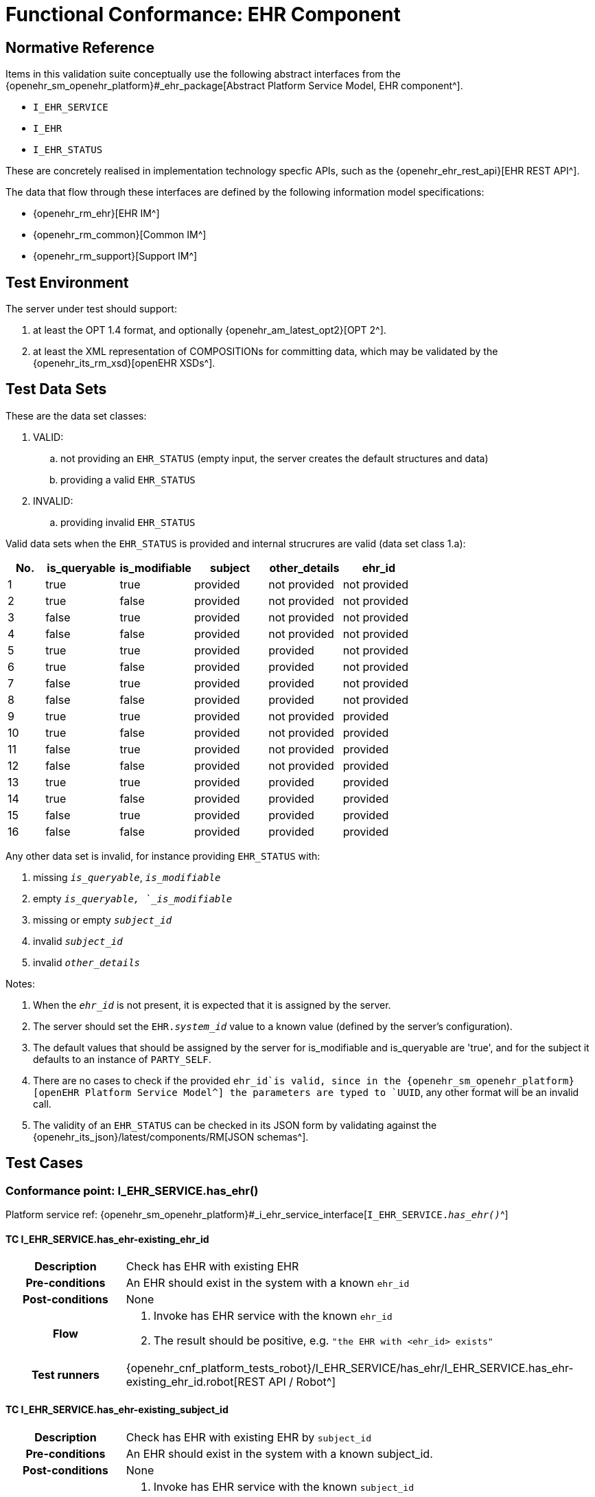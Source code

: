[[_func_conf_ehr_component]]
= Functional Conformance: EHR Component

// some useful variables
:i_ehr_service_link: {openehr_sm_openehr_platform}#_i_ehr_service_interface
:i_ehr_link: {openehr_sm_openehr_platform}#_i_ehr_interface
:i_ehr_composition_link: {openehr_sm_openehr_platform}#_i_ehr_composition_interface
:i_ehr_status_link: {openehr_sm_openehr_platform}#_i_ehr_status_interface
:i_ehr_directory_link: {openehr_sm_openehr_platform}#_i_ehr_directory_interface
:i_ehr_contribution_link: {openehr_sm_openehr_platform}#_i_ehr_contribution_interface

== Normative Reference

Items in this validation suite conceptually use the following abstract interfaces from the {openehr_sm_openehr_platform}#_ehr_package[Abstract Platform Service Model, EHR component^].

* `I_EHR_SERVICE`
* `I_EHR`
* `I_EHR_STATUS`

These are concretely realised in implementation technology specfic APIs, such as the {openehr_ehr_rest_api}[EHR REST API^].

The data that flow through these interfaces are defined by the following information model specifications:

* {openehr_rm_ehr}[EHR IM^]
* {openehr_rm_common}[Common IM^]
* {openehr_rm_support}[Support IM^]

== Test Environment

The server under test should support:

. at least the OPT 1.4 format, and optionally {openehr_am_latest_opt2}[OPT 2^].
. at least the XML representation of COMPOSITIONs for committing data, which may be validated by the {openehr_its_rm_xsd}[openEHR XSDs^].

== Test Data Sets

These are the data set classes:

. VALID:
.. not providing an `EHR_STATUS` (empty input, the server creates the default structures and data)
.. providing a valid `EHR_STATUS`
. INVALID:
.. providing invalid `EHR_STATUS`

Valid data sets when the `EHR_STATUS` is provided and internal strucrures are valid (data set class 1.a):

[cols="1,2,2,2,2,2", options="header"]
|===
|No.  | is_queryable | is_modifiable | subject  | other_details | ehr_id      

| 1   | true         | true          | provided | not provided  | not provided
| 2   | true         | false         | provided | not provided  | not provided
| 3   | false        | true          | provided | not provided  | not provided
| 4   | false        | false         | provided | not provided  | not provided
| 5   | true         | true          | provided | provided      | not provided
| 6   | true         | false         | provided | provided      | not provided
| 7   | false        | true          | provided | provided      | not provided
| 8   | false        | false         | provided | provided      | not provided
| 9   | true         | true          | provided | not provided  | provided    
| 10  | true         | false         | provided | not provided  | provided    
| 11  | false        | true          | provided | not provided  | provided    
| 12  | false        | false         | provided | not provided  | provided    
| 13  | true         | true          | provided | provided      | provided    
| 14  | true         | false         | provided | provided      | provided    
| 15  | false        | true          | provided | provided      | provided    
| 16  | false        | false         | provided | provided      | provided    

|===

Any other data set is invalid, for instance providing `EHR_STATUS` with:

. missing `_is_queryable_`, `_is_modifiable_`
. empty `_is_queryable, `_is_modifiable_`
. missing or empty `_subject_id_`
. invalid `_subject_id_`
. invalid `_other_details_`

Notes:

. When the `_ehr_id_` is not present, it is expected that it is assigned by the server.
. The server should set the `EHR._system_id_` value to a known value (defined by the server's configuration).
. The default values that should be assigned by the server for is_modifiable and is_queryable are 'true', and for the subject it defaults to an instance of `PARTY_SELF`.
. There are no cases to check if the provided `ehr_id`is valid, since in the {openehr_sm_openehr_platform}[openEHR Platform Service Model^] the parameters are typed to `UUID`, any other format will be an invalid call.
. The validity of an `EHR_STATUS` can be checked in its JSON form by validating against the {openehr_its_json}/latest/components/RM[JSON schemas^].

== Test Cases

=== Conformance point: I_EHR_SERVICE.has_ehr()

Platform service ref: {i_ehr_service_link}[`I_EHR_SERVICE._has_ehr()_`^]

==== TC I_EHR_SERVICE.has_ehr-existing_ehr_id

// EhrBase ref: EHR/B.2.a.

[cols="1h,4a"]
|===
|Description    | Check has EHR with existing EHR
|Pre-conditions | An EHR should exist in the system with a known `ehr_id`
|Post-conditions| None
|Flow           | . Invoke has EHR service with the known `ehr_id`
                  . The result should be positive, e.g. `"the EHR with <ehr_id> exists"`
|Test runners   |{openehr_cnf_platform_tests_robot}/I_EHR_SERVICE/has_ehr/I_EHR_SERVICE.has_ehr-existing_ehr_id.robot[REST API / Robot^]
|===

==== TC I_EHR_SERVICE.has_ehr-existing_subject_id

// EhrBase ref: EHR/B.2.b.

[cols="1h,4a"]
|===
|Description    | Check has EHR with existing EHR by `subject_id`
|Pre-conditions | An EHR should exist in the system with a known subject_id.
|Post-conditions| None
|Flow           | . Invoke has EHR service with the known `subject_id`
                  . The result should be positive, e.g. `"the EHR with <subject_id> exists"`
|Test runners   |{openehr_cnf_platform_tests_robot}/I_EHR_SERVICE/has_ehr/I_EHR_SERVICE.has_ehr-existing_subject_id.robot[REST API / Robot^]
|===

NOTE: `subject_id` refers to the `PARTY_REF` class instance containing the identifier of a patient represented by `PARTY_SELF` in the openEHR Reference Model.

==== TC I_EHR_SERVICE.has_ehr-non_existing_ehr_id

// EhrBase ref: EHR/B.2.c.

[cols="1h,4a"]
|===
|Description    | Check has EHR with non existing EHR
|Pre-conditions | The server should be empty (no EHRs, no commits, no OPTs).
|Post-conditions| None
|Flow           | . Invoke has EHR service with a random `ehr_id`.
                  . The result should be negative, e.g. `"the EHR with <ehr_id> does not exist"`
|Test runners   |{openehr_cnf_platform_tests_robot}/I_EHR_SERVICE/has_ehr/I_EHR_SERVICE.has_ehr-non_existing_ehr_id.robot[REST API / Robot^]
|===

==== TC I_EHR_SERVICE.has_ehr-non_existing_subject_id

// EhrBase ref: EHR/B.2.d.

[cols="1h,4a"]
|===
|Description    | Check has EHR with non existing EHR by `subject_id`
|Pre-conditions | The server should be empty (no EHRs, no commits, no OPTs).
|Post-conditions| None
|Flow           | . Invoke has EHR service with a random `subject_id`
                  . The result should be negative, e.g. `"the EHR for <subject_id> does not exist"`
|Test runners   |{openehr_cnf_platform_tests_robot}/I_EHR_SERVICE/has_ehr/I_EHR_SERVICE.has_ehr-non_existing_subject_id.robot[REST API / Robot^]
|===

=== Conformance point: I_EHR_SERVICE.create_ehr()

Platform service ref: {i_ehr_service_link}[`I_EHR_SERVICE._create_ehr()_`^]

==== TC I_EHR_SERVICE.create_ehr-main

// EhrBase ref: EHR/ B.1.a.

[cols="1h,4a"]
|===
|Description      | Create new EHR
|Pre-conditions   | The server should be empty (no EHRs, no commits, no OPTs).
|Post-conditions  | A new EHR will exist in the system and be consistent with the data sets used.
|Flow             | . Invoke the create EHR service
                    .. for each item in the VALID data set classes
                    .. when the `ehr_id` is provided, should be unique for each invocation of the service
                    . The server should answer with a positive response associated to the successful EHR creation
|Test runners     |{openehr_cnf_platform_tests_robot}/I_EHR_SERVICE/create_ehr/I_EHR_SERVICE.create_ehr-main.robot[REST API / Robot^]
|===

==== TC I_EHR_SERVICE.create_ehr-same_ehr_twice

// EhrBase ref: EHR/ B.1.b.

[cols="1h,4a"]
|===
|Description      | Attempt to create same EHR twice
|Pre-conditions   | The server should be empty (no EHRs, no commits, no OPTs).
|Post-conditions  | A new EHR will exist in the system, the first one created, and be consistent with the data sets used.
|Flow             | . Invoke the create EHR service
                    .. for each VALID data set not providing ehr_id
                    .. for each VALID data set providing ehr_id
                    . The server should answer with a positive response associated to the successful EHR creation
                    . Invoke the create EHR service
                    .. with the same `ehr_id` of the EHR created in 1.1. (should be read from the response)
                    .. with the same `ehr_id` of the EHR created in 1.2. (should be read from the test data sets)
                    . The server should answer with a negative response, related to the existence of an EHR with the provided `ehr_id`, because `ehr_id` values should be unique
|Test runners     |{openehr_cnf_platform_tests_robot}/I_EHR_SERVICE/create_ehr/I_EHR_SERVICE.create_ehr-same_ehr_twice.robot[REST API / Robot^]
|===

==== TC I_EHR_SERVICE.create_ehr-two_ehrs_same_patient

// EhrBase ref: EHR/ B.1.c.

[cols="1h,4a"]
|===
|Description      | Create two EHRs for the same patient
|Pre-conditions   | The server should be empty (no EHRs, no commits, no OPTs).
|Post-conditions  | A new EHR will exist in the system.
|Flow             | . Invoke the create EHR service
                    .. for each VALID data set with a provided subject and not providing `ehr_id`
                    . The server should answer with a positive response associated to the successful EHR creation
                    . Invoke the create EHR service
                    .. with the same data set used in 1.1
                    . The server should answer with a negative response, related with the EHR already existing for the provided subject
|Test runners     |{openehr_cnf_platform_tests_robot}/I_EHR_SERVICE/create_ehr/I_EHR_SERVICE.create_ehr-two_ehrs_same_patient.robot[REST API / Robot^]
|===

=== Conformance point: I_EHR_SERVICE.get_ehr()

Platform service ref: {i_ehr_service_link}[`I_EHR_SERVICE._get_ehr()_`^]

==== TC I_EHR_SERVICE.get_ehr-existing_ehr_by_ehr_id

// EhrBase ref: EHR/B.3.a.

[cols="1h,4a"]
|===
|Description      | Get existing EHR
|Pre-conditions   | An EHR should exist in the system with a known `ehr_id`.
|Post-conditions  | None.
|Flow             | . Invoke get EHR service with the known `ehr_id`
                    . The result should be positive and retrieve the EHR
|Test runners     |{openehr_cnf_platform_tests_robot}/I_EHR_SERVICE/get_ehr/I_EHR_SERVICE.get_ehr-existing_ehr_by_ehr_id.robot[REST API / Robot^]
|===

==== TC I_EHR_SERVICE.get_ehr-existing_ehr_by_subject_id

// EhrBase ref: EHR/B.3.b.

[cols="1h,4a"]
|===
|Description      | Get existing EHR by `subject_id`
|Pre-conditions   | An EHR should exist in the system with a known `subject_id`.
|Post-conditions  | None.
|Flow             | . Invoke get EHR service with the known `subject_id`
                    . The result should be positive and retrieve the EHR
|Test runners     |{openehr_cnf_platform_tests_robot}/I_EHR_SERVICE/get_ehr/I_EHR_SERVICE.get_ehr-existing_ehr_by_subject_id.robot[REST API / Robot^]
|===

==== TC I_EHR_SERVICE.get_ehr-get_ehr_by_invalid_ehr_id

// EhrBase ref: EHR/B.3.c.

[cols="1h,4a"]
|===
|Description      | Get non existing EHR
|Pre-conditions   | The server should be empty (no EHRs, no commits, no OPTs).
|Post-conditions  | None.
|Flow             | . Invoke get EHR service by a random `ehr_id`
                    . The result should be negative, e.g. `"EHR with <ehr_id> does not exist"`
|Test runners     |{openehr_cnf_platform_tests_robot}/I_EHR_SERVICE/get_ehr/I_EHR_SERVICE.get_ehr-get_ehr_by_invalid_ehr_id.robot[REST API / Robot^]
|===

==== TC I_EHR_SERVICE.get_ehr-get_ehr_by_invalid_subject_id

// EhrBase ref: EHR/B.3.d.

[cols="1h,4a"]
|===
|Description      | Get non existing EHR by `subject_id`
|Pre-conditions   | The server should be empty (no EHRs, no commits, no OPTs).
|Post-conditions  | None.
|Flow             | . Invoke get EHR service by a random `subject_id`
                    . The result should be negative, e.g. `"EHR for <subject_id> does not exist"`
|Test runners     |{openehr_cnf_platform_tests_robot}/I_EHR_SERVICE/get_ehr/I_EHR_SERVICE.get_ehr-get_ehr_by_invalid_subject_id.robot[REST API / Robot^]
|===

== EHR_STATUS Test Cases

=== Conformance Point: I_EHR_STATUS.get_ehr_status()

Platform service ref: {i_ehr_status_link}[`I_EHR_STATUS._get_ehr_status()_`^]

==== TC I_EHR_STATUS.get_ehr_status-get_by_ehr_id

// EhrBase ref: EHR/C.1.a.

[cols="1h,4a"]
|===
|Description      | Get status of an existing EHR
|Pre-conditions   | An EHR with known `ehr_id` should exist.
|Post-conditions  | None.
|Flow             | . Invoke the get `EHR_STATUS` service by the existing `ehr_id`
                    . The result should be positive and retrieve a correspondent `EHR_STATUS`.
                    .. The `EHR_STATUS` internal information should match the rules in which the EHR was created (see test flow Create EHR)
                    .. Those rules should be verified: a. has or not a `subject_id`, b. has correct value for `is_modifiable`, c. has correct value for `is_queryable`.
|Test runners     |{openehr_cnf_platform_tests_robot}/I_EHR_SERVICE/get_ehr_status/I_EHR_SERVICE.get_ehr_status-get_by_ehr_id.robot[REST API / Robot^]
|===

==== TC I_EHR_STATUS.get_ehr_status-bad_ehr

// EhrBase ref: EHR/C.1.b.

[cols="1h,4a"]
|===
|Description      | Get status of a non-existing EHR
|Pre-conditions   | The server should be empty (no EHRs, no commits, no OPTs).
|Post-conditions  | None.
|Flow             | . Invoke the get `EHR_STATUS` service by a random `ehr_id`
                    . The result should be negative and the result should include an error e.g. `"EHR with <ehr_id> doesn’t exist"`.
|Test runners     |{openehr_cnf_platform_tests_robot}/I_EHR_SERVICE/get_ehr_status/I_EHR_SERVICE.get_ehr_status-bad_ehr.robot[REST API / Robot^]
|===

=== Conformance Point: I_EHR_STATUS.set_ehr_queryable()

Platform service ref: {i_ehr_status_link}[`I_EHR_STATUS._set_ehr_queryable()_`^]

==== TC I_EHR_STATUS.set_ehr_queryable-existing_ehr

// EhrBase ref: EHR/C.2.a.

[cols="1h,4a"]
|===
|Description      | Set EHR queryable of an existing EHR
|Pre-conditions   | An EHR with known `ehr_id` should exist.
|Post-conditions  | `EHR_STATUS.is_queryable`, for the EHR with known `ehr_id`, should be `true`.
|Flow             | . For the existing EHR, invoke the set EHR queryable service
                    . The result should be positive and the corresponding `EHR_STATUS.is_queryable` should be `true`
|Test runners     |{openehr_cnf_platform_tests_robot}/I_EHR_SERVICE/set_ehr_queryable/I_EHR_SERVICE.set_ehr_queryable-existing_ehr.robot[REST API / Robot^]
|===

==== TC I_EHR_STATUS.set_ehr_queryable-bad_ehr

// EhrBase ref: EHR/C.2.b.

[cols="1h,4a"]
|===
|Description      | Set EHR queryable of non existing EHR
|Pre-conditions   | The server should be empty (no EHRs, no commits, no OPTs).
|Post-conditions  | None
|Flow             | . Invoke the set EHR queryable service by a random `ehr_id`
                    . The result should be negative and the result should include an error e.g. `"EHR with <ehr_id> doesn’t exist"`.
|Test runners     |{openehr_cnf_platform_tests_robot}/I_EHR_SERVICE/set_ehr_queryable/I_EHR_SERVICE.set_ehr_queryable-bad_ehr.robot[REST API / Robot^]
|===


=== Conformance Point: I_EHR_STATUS.set_ehr_modifiable()

Platform service ref: {i_ehr_status_link}[`I_EHR_STATUS._set_ehr_modifiable()_`^]

==== TC I_EHR_STATUS.set_ehr_modifiable-existing_ehr

// EhrBase ref: EHR/C.3.a.

[cols="1h,4a"]
|===
|Description      | Set EHR modifiable of an existing EHR
|Pre-conditions   | An EHR with known `ehr_id` should exist.
|Post-conditions  | `EHR_STATUS.is_modifiable`, for the EHR with known `ehr_id`, should be `true`.
|Flow             | . For the existing EHR, invoke the set EHR modifiable service
                    . The result should be positive and the corresponding `EHR_STATUS.is_modifiable` should be `true`
|Test runners     |{openehr_cnf_platform_tests_robot}/I_EHR_SERVICE/set_ehr_modifiable/I_EHR_SERVICE.set_ehr_modifiable-existing_ehr.robot[REST API / Robot^]
|===

==== TC I_EHR_STATUS.set_ehr_modifiable-bad_ehr

// EhrBase ref: EHR/C.3.b.

[cols="1h,4a"]
|===
|Description      | Set EHR modifiable of non-existing EHR
|Pre-conditions   | The server should be empty (no EHRs, no commits, no OPTs).
|Post-conditions  | None
|Flow             | . Invoke the set EHR modifiable service by a random `ehr_id`
                    . The result should be negative and the result should include an error e.g. `"EHR with <ehr_id> doesn’t exist"`.
|Test runners     |{openehr_cnf_platform_tests_robot}/I_EHR_SERVICE/set_ehr_modifiable/I_EHR_SERVICE.set_ehr_modifiable-bad_ehr.robot[REST API / Robot^]
|===

=== Conformance Point: I_EHR_STATUS.clear_ehr_queryable()

Platform service ref: {i_ehr_status_link}[`I_EHR_STATUS._clear_ehr_queryable()_`^]

==== TC I_EHR_STATUS.clear_ehr_queryable-existing_ehr

// EhrBase ref: EHR/C.4.a.

[cols="1h,4a"]
|===
|Description      | Clear EHR queryable of an existing EHR
|Pre-conditions   | An EHR with known `ehr_id` should exist.
|Post-conditions  | `EHR_STATUS.is_queryable`, for the EHR with known `ehr_id`, should be `false`.
|Flow             | . For the existing EHR, invoke the clear EHR queryable service
                    . The result should be positive and the corresponding `EHR_STATUS.is_queryable` should be `false`
|Test runners     |{openehr_cnf_platform_tests_robot}/I_EHR_SERVICE/clear_ehr_queryable/I_EHR_SERVICE.clear_ehr_queryable-existing_ehr.robot[REST API / Robot^]
|===

==== TC I_EHR_STATUS.clear_ehr_queryable-bad_ehr

// EhrBase ref: EHR/C.4.b.

[cols="1h,4a"]
|===
|Description      | Clear EHR queryable of non-existing EHR
|Pre-conditions   | The server should be empty (no EHRs, no commits, no OPTs).
|Post-conditions  | None
|Flow             | . Invoke the clear EHR queryable service by a random `ehr_id`
                    . The result should be negative and the result should include an error e.g. `"EHR with <ehr_id> doesn’t exist"`.
|Test runners     |{openehr_cnf_platform_tests_robot}/I_EHR_SERVICE/clear_ehr_queryable/I_EHR_SERVICE.clear_ehr_queryable-bad_ehr.robot[REST API / Robot^]
|===

=== Conformance Point: I_EHR_STATUS.clear_ehr_modifiable()

Platform service ref: {i_ehr_status_link}[`I_EHR_STATUS._clear_ehr_modifiable()_`^]

==== TC I_EHR_STATUS.clear_ehr_modifiable-existing_ehr

// EhrBase ref: EHR/C.5.a.

[cols="1h,4a"]
|===
|Description      | Clear EHR modifiable of an existing EHR
|Pre-conditions   | An EHR with known `ehr_id` should exist.
|Post-conditions  | `EHR_STATUS.is_modifiable`, for the EHR with known `ehr_id`, should be `false`
|Flow             | . For the existing EHR, invoke the clear EHR modifiable service
                    . The result should be positive and the corresponding `EHR_STATUS.is_modifiable` should be `false`
|Test runners     |{openehr_cnf_platform_tests_robot}/I_EHR_SERVICE/clear_ehr_modifiable/I_EHR_SERVICE.clear_ehr_modifiable-existing_ehr.robot[REST API / Robot^]
|===

==== TC I_EHR_STATUS.clear_ehr_modifiable-bad_ehr

// EhrBase ref: EHR/C.5.b.

[cols="1h,4a"]
|===
|Description      | Clear EHR modifiable of non existing EHR
|Pre-conditions   | The server should be empty (no EHRs, no commits, no OPTs).
|Post-conditions  | None
|Flow             | . Invoke the clear EHR modifiable service by a random `ehr_id`
                    . The result should be negative and the result should include an error e.g. `"EHR with <ehr_id> doesn’t exist"`.
|Test runners     |{openehr_cnf_platform_tests_robot}/I_EHR_SERVICE/clear_ehr_modifiable/I_EHR_SERVICE.clear_ehr_modifiable-bad_ehr.robot[REST API / Robot^]
|===

